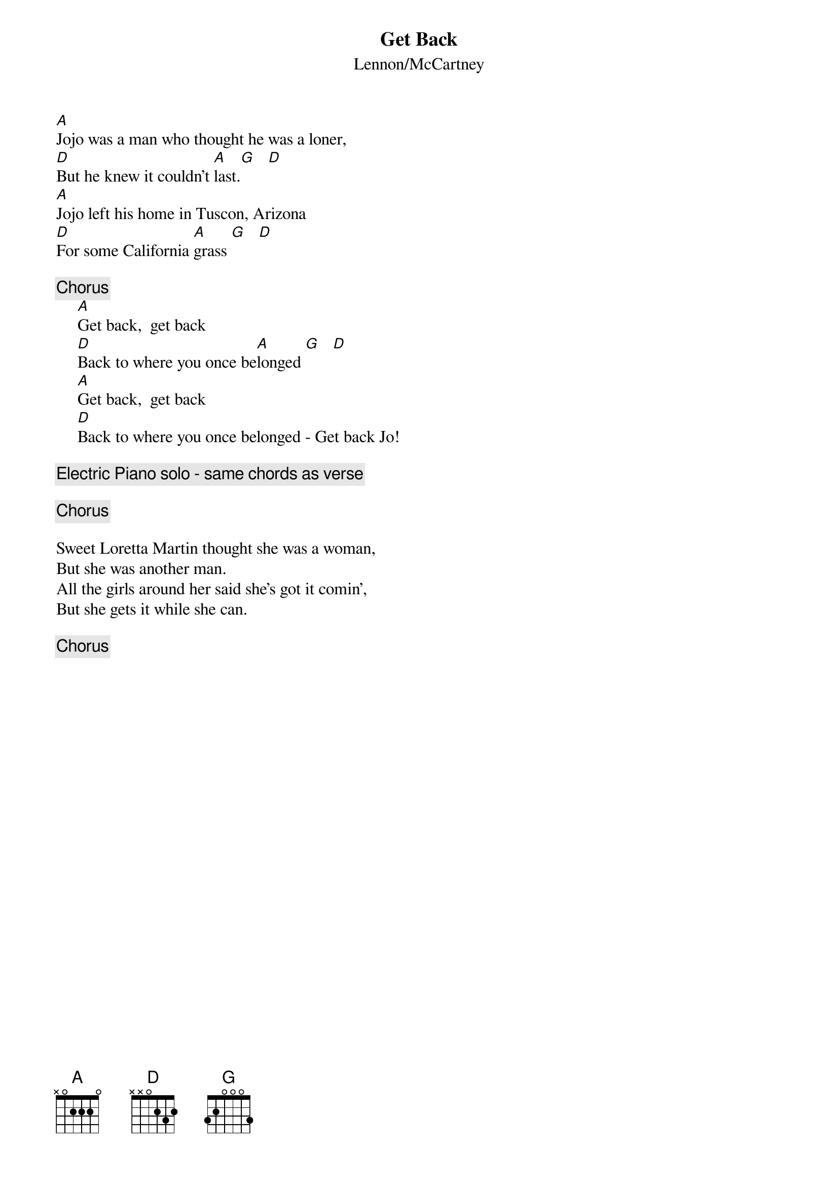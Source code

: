 {t:Get Back}
{st:Lennon/McCartney}

[A]Jojo was a man who thought he was a loner,
[D]But he knew it couldn't [A]last.[G]   [D]
[A]Jojo left his home in Tuscon, Arizona
[D]For some California [A]grass [G]   [D]

{c:Chorus}
     [A]Get back,  get back
     [D]Back to where you once be[A]longed [G]   [D]
     [A]Get back,  get back
     [D]Back to where you once belonged - Get back Jo!

{c:Electric Piano solo - same chords as verse}

{c:Chorus}

Sweet Loretta Martin thought she was a woman,
But she was another man.
All the girls around her said she's got it comin',
But she gets it while she can.

{c:Chorus}
